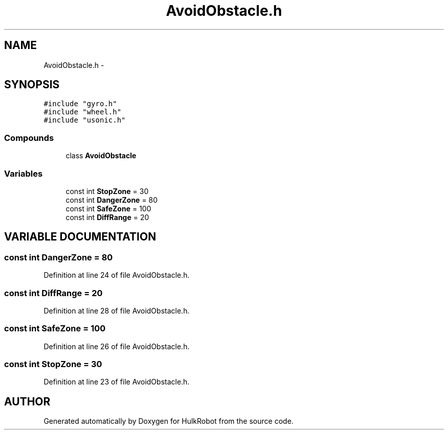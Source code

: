 .TH AvoidObstacle.h 3 "29 May 2002" "HulkRobot" \" -*- nroff -*-
.ad l
.nh
.SH NAME
AvoidObstacle.h \- 
.SH SYNOPSIS
.br
.PP
\fC#include "gyro.h"\fR
.br
\fC#include "wheel.h"\fR
.br
\fC#include "usonic.h"\fR
.br
.SS Compounds

.in +1c
.ti -1c
.RI "class \fBAvoidObstacle\fR"
.br
.in -1c
.SS Variables

.in +1c
.ti -1c
.RI "const int \fBStopZone\fR = 30"
.br
.ti -1c
.RI "const int \fBDangerZone\fR = 80"
.br
.ti -1c
.RI "const int \fBSafeZone\fR = 100"
.br
.ti -1c
.RI "const int \fBDiffRange\fR = 20"
.br
.in -1c
.SH VARIABLE DOCUMENTATION
.PP 
.SS const int DangerZone = 80
.PP
Definition at line 24 of file AvoidObstacle.h.
.SS const int DiffRange = 20
.PP
Definition at line 28 of file AvoidObstacle.h.
.SS const int SafeZone = 100
.PP
Definition at line 26 of file AvoidObstacle.h.
.SS const int StopZone = 30
.PP
Definition at line 23 of file AvoidObstacle.h.
.SH AUTHOR
.PP 
Generated automatically by Doxygen for HulkRobot from the source code.